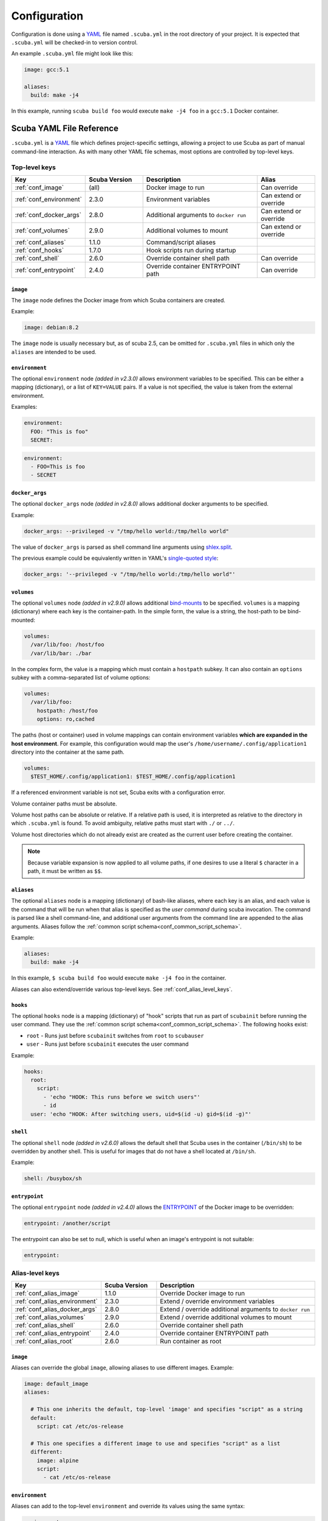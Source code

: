 Configuration
=============

Configuration is done using a `YAML`_ file named ``.scuba.yml`` in the root
directory of your project. It is expected that ``.scuba.yml`` will be
checked-in to version control.

An example ``.scuba.yml`` file might look like this:

.. code-block:: yaml

    image: gcc:5.1

    aliases:
      build: make -j4

In this example, running ``scuba build foo`` would execute ``make -j4 foo`` in
a ``gcc:5.1`` Docker container.


Scuba YAML File Reference
*************************

``.scuba.yml`` is a `YAML`_ file which defines project-specific settings,
allowing a project to use Scuba as part of manual command-line interaction.
As with many other YAML file schemas, most options are controlled by top-level
keys.

Top-level keys
~~~~~~~~~~~~~~

.. list-table::
   :widths: 20 20 40 20
   :header-rows: 1

   * - Key
     - Scuba Version
     - Description
     - Alias
   * - :ref:`conf_image`
     - (all)
     - Docker image to run
     - Can override
   * - :ref:`conf_environment`
     - 2.3.0
     - Environment variables
     - Can extend or override
   * - :ref:`conf_docker_args`
     - 2.8.0
     - Additional arguments to ``docker run``
     - Can extend or override
   * - :ref:`conf_volumes`
     - 2.9.0
     - Additional volumes to mount
     - Can extend or override
   * - :ref:`conf_aliases`
     - 1.1.0
     - Command/script aliases
     -
   * - :ref:`conf_hooks`
     - 1.7.0
     - Hook scripts run during startup
     -
   * - :ref:`conf_shell`
     - 2.6.0
     - Override container shell path
     - Can override
   * - :ref:`conf_entrypoint`
     - 2.4.0
     - Override container ENTRYPOINT path
     - Can override



.. _conf_image:

``image``
---------

The ``image`` node defines the Docker image from which Scuba containers are
created.

Example:

.. code-block:: yaml

    image: debian:8.2

The ``image`` node is usually necessary but, as of scuba 2.5, can be omitted
for ``.scuba.yml`` files in which only the ``aliases`` are intended to be used.


.. _conf_environment:

``environment``
---------------

The optional ``environment`` node *(added in v2.3.0)* allows environment
variables to be specified. This can be either a mapping (dictionary), or a
list of ``KEY=VALUE`` pairs. If a value is not specified, the value is taken
from the external environment.

Examples:

.. code-block:: yaml

    environment:
      FOO: "This is foo"
      SECRET:

.. code-block:: yaml

    environment:
      - FOO=This is foo
      - SECRET


.. _conf_docker_args:

``docker_args``
---------------
The optional ``docker_args`` node *(added in v2.8.0)* allows additional docker
arguments to be specified.

Example:

.. code-block:: yaml

    docker_args: --privileged -v "/tmp/hello world:/tmp/hello world"

The value of ``docker_args`` is parsed as shell command line arguments using
`shlex.split <https://docs.python.org/3/library/shlex.html#shlex.split>`_.

The previous example could be equivalently written in YAML's `single-quoted
style <https://yaml.org/spec/1.2/spec.html#id2788097>`_:

.. code-block:: yaml

    docker_args: '--privileged -v "/tmp/hello world:/tmp/hello world"'



.. _conf_volumes:

``volumes``
-----------

The optional ``volumes`` node *(added in v2.9.0)* allows additional
`bind-mounts <https://docs.docker.com/storage/bind-mounts/>`_ to be specified.
``volumes`` is a mapping (dictionary) where each key is the container-path.
In the simple form, the value is a string, the host-path to be bind-mounted:

.. code-block:: yaml

    volumes:
      /var/lib/foo: /host/foo
      /var/lib/bar: ./bar

In the complex form, the value is a mapping which must contain a ``hostpath``
subkey. It can also contain an ``options`` subkey with a comma-separated list
of volume options:

.. code-block:: yaml

    volumes:
      /var/lib/foo:
        hostpath: /host/foo
        options: ro,cached

The paths (host or container) used in volume mappings can contain environment
variables **which are expanded in the host environment**. For example, this
configuration would map the user's ``/home/username/.config/application1``
directory into the container at the same path.

.. code-block:: yaml

    volumes:
      $TEST_HOME/.config/application1: $TEST_HOME/.config/application1

If a referenced environment variable is not set, Scuba exits with a
configuration error.

Volume container paths must be absolute.

Volume host paths can be absolute or relative. If a relative path is used, it
is interpreted as relative to the directory in which ``.scuba.yml`` is found.
To avoid ambiguity, relative paths must start with ``./`` or ``../``.

Volume host directories which do not already exist are created as the current
user before creating the container.

.. note::
   Because variable expansion is now applied to all volume paths, if one
   desires to use a literal ``$`` character in a path, it must be written as
   ``$$``.


.. _conf_aliases:

``aliases``
-----------

The optional ``aliases`` node is a mapping (dictionary) of bash-like aliases,
where each key is an alias, and each value is the command that will be run when
that alias is specified as the *user command* during scuba invocation. The
command is parsed like a shell command-line, and additional user arguments from
the command line are appended to the alias arguments. Aliases follow the
:ref:`common script schema<conf_common_script_schema>`.

Example:

.. code-block:: yaml

    aliases:
      build: make -j4

In this example, ``$ scuba build foo`` would execute ``make -j4 foo`` in the
container.

Aliases can also extend/override various top-level keys.
See :ref:`conf_alias_level_keys`.


.. _conf_hooks:

``hooks``
---------

The optional ``hooks`` node is a mapping (dictionary) of "hook" scripts that run
as part of ``scubainit`` before running the user command. They use the
:ref:`common script schema<conf_common_script_schema>`. The following hooks exist:

- ``root`` - Runs just before ``scubainit`` switches from ``root`` to ``scubauser``
- ``user`` - Runs just before ``scubainit`` executes the user command

Example:

.. code-block:: yaml

    hooks:
      root:
        script:
          - 'echo "HOOK: This runs before we switch users"'
          - id
      user: 'echo "HOOK: After switching users, uid=$(id -u) gid=$(id -g)"'


.. _conf_shell:

``shell``
---------

The optional ``shell`` node *(added in v2.6.0)* allows the default shell that
Scuba uses in the container (``/bin/sh``) to be overridden by another shell.
This is useful for images that do not have a shell located at ``/bin/sh``.

Example:

.. code-block:: yaml

    shell: /busybox/sh


.. _conf_entrypoint:

``entrypoint``
--------------

The optional ``entrypoint`` node *(added in v2.4.0)* allows the `ENTRYPOINT`_
of the Docker image to be overridden:

.. code-block:: yaml

    entrypoint: /another/script

The entrypoint can also be set to null, which is useful when an image's
entrypoint is not suitable:

.. code-block:: yaml

    entrypoint:



.. _conf_alias_level_keys:

Alias-level keys
~~~~~~~~~~~~~~~~

.. list-table::
   :widths: 20 20 60
   :header-rows: 1

   * - Key
     - Scuba Version
     - Description
   * - :ref:`conf_alias_image`
     - 1.1.0
     - Override Docker image to run
   * - :ref:`conf_alias_environment`
     - 2.3.0
     - Extend / override environment variables
   * - :ref:`conf_alias_docker_args`
     - 2.8.0
     - Extend / override additional arguments to ``docker run``
   * - :ref:`conf_alias_volumes`
     - 2.9.0
     - Extend / override additional volumes to mount
   * - :ref:`conf_alias_shell`
     - 2.6.0
     - Override container shell path
   * - :ref:`conf_alias_entrypoint`
     - 2.4.0
     - Override container ENTRYPOINT path
   * - :ref:`conf_alias_root`
     - 2.6.0
     - Run container as root


.. _conf_alias_image:

``image``
---------
Aliases can override the global ``image``, allowing aliases to use different
images. Example:

.. code-block:: yaml

    image: default_image
    aliases:

      # This one inherits the default, top-level 'image' and specifies "script" as a string
      default:
        script: cat /etc/os-release

      # This one specifies a different image to use and specifies "script" as a list
      different:
        image: alpine
        script:
          - cat /etc/os-release


.. _conf_alias_environment:

``environment``
---------------
Aliases can add to the top-level ``environment`` and override its values using
the same syntax:

.. code-block:: yaml

    environment:
      FOO: "Top-level"
    aliases:
      example:
        environment:
          FOO: "Override"
          BAR: "New"
        script:
          - echo $FOO $BAR


.. _conf_alias_docker_args:

``docker_args``
---------------
Aliases can extend the top-level ``docker_args``. The following example will
produce the docker arguments ``--privileged -v /tmp/bar:/tmp/bar`` when
executing the ``example`` alias:

.. code-block:: yaml

    docker_args: --privileged
    aliases:
      example:
        docker_args: -v /tmp/bar:/tmp/bar
        script:
          - ls -l /tmp/

Aliases can also opt to override the top-level ``docker_args``, replacing it with
a new value. This is achieved with the ``!override`` tag:

.. code-block:: yaml

    docker_args: -v /tmp/foo:/tmp/foo
    aliases:
      example:
        docker_args: !override -v /tmp/bar:/tmp/bar
        script:
          - ls -l /tmp/

The content of the ``docker_args`` key is re-parsed as YAML in order to allow
combining the ``!override`` tag with other tags; however, this requires quoting
the value, since YAML forbids a plain-style scalar from beginning with a ``!``
(see `the spec <https://yaml.org/spec/1.2/spec.html#id2788859>`_). In the next
example, the top-level alias is replaced with an explicit ``!!null`` tag, so
that no additional arguments are passed to docker when executing the ``example``
alias:

.. code-block:: yaml

    docker_args: -v /tmp/foo:/tmp/foo
    aliases:
      example:
        docker_args: !override '!!null'
        script:
          - ls -l /tmp/


.. _conf_alias_volumes:

``volumes``
-----------
Aliases can extend or override the top-level ``volumes``:

.. code-block:: yaml

    volumes:
      /var/lib/foo: /host/foo
    aliases:
      example:
        volumes:
          /var/lib/foo: /example/foo
          /var/lib/bar: /example/bar
        script:
          - ls -l /var/lib/foo /var/lib/bar


.. _conf_alias_shell:

``shell``
---------
Aliases can override the shell from the default or the top-level of
the ``.scuba.yml`` file:

.. code-block:: yaml

    aliases:
      my_shell:
        shell: /bin/cool_shell
        script:
          - echo "This is executing in cool_shell"
      busybox_shell:
        script:
          - echo "This is executing in scuba's default shell"


.. _conf_alias_entrypoint:

``entrypoint``
--------------

An alias can override the image-default or top-level ``.scuba.yml`` entrypoint,
which is most useful when an alias defines a special image.

.. code-block:: yaml

    aliases:
      build:
        image: build/image:1.2
        entrypoint:


.. _conf_alias_root:

``root``
--------

The optional ``root`` node *(added in v2.6.0)* allows an alias to specify
whether its container should be run as root:

.. code-block:: yaml

    aliases:
      root_check:
        root: true
        script:
          - echo 'Only root can do this!'
          - echo "I am UID $(id -u)"
          - cat /etc/shadow




.. _conf_common_script_schema:

Common script schema
~~~~~~~~~~~~~~~~~~~~
Several parts of ``.scuba.yml`` which define "scripts" use a common schema.
The *common script schema* can define a "script" in one of several forms:

The *simple* form is simply a single string value:

.. code-block:: yaml

    hooks:
      user: echo hello


The *complex* form is a mapping, which must contain a ``script`` subkey, whose
value is either single string value:

.. code-block:: yaml

    hooks:
      root:
        script: echo hello

... or a list of strings making up the script:

.. code-block:: yaml

    hooks:
      root:
        script:
          - 'echo hello!'
          - touch foo
          - 'echo goodbye :-('

Note that in any case, YAML strings do not need to be enclosed in quotes,
unless there are "confusing" characters (like a colon). In any case, it is
always safer to include quotes.


Accessing external YAML content
~~~~~~~~~~~~~~~~~~~~~~~~~~~~~~~

In addition to normal `YAML`_ syntax, an additional constructor, ``!from_yaml``,
*(added in v1.2.0)* is available for use in ``.scuba.yml`` which allows a value
to be retrieved from an external YAML file. It has the following syntax:

.. code-block:: yaml

    !from_yaml filename key

Arguments:

- ``filename`` - The path of an external YAML file (relative to ``.scuba.yaml``)
- ``key`` - A dot-separated locator of the key to retrieve

This is useful for projects where a Docker image in which to build is already
specified in another YAML file, for example in `.gitlab-ci.yml`_. This
eliminates the redundancy between the configuration files. An example which
uses this:

.. code-block:: yaml
    :caption: .gitlab-ci.yml

    image: gcc:5.1

.. code-block:: yaml
    :caption: .scuba.yml

    image: !from_yaml .gitlab-ci.yml image

Here's a more elaborate example which defines multiple aliases which correspond
to jobs defined by ``.gitlab-ci.yml``:

.. code-block:: yaml
    :caption: .gitlab-ci.yml

    build_c:
      image: gcc:5.1
      script:
        - make something
        - make something-else

    build_py:
      image: python:3.7
      script:
        - setup.py bdist_wheel



.. code-block:: yaml
    :caption: .scuba.yml

    # Note that 'image' is not necessary if only invoking aliases

    aliases:
      build_c:
        image: !from_yaml .gitlab-ci.yml build_c.image
        script: !from_yaml .gitlab-ci.yml build_c.script
      build_py:
        image: !from_yaml .gitlab-ci.yml build_py.image
        script: !from_yaml .gitlab-ci.yml build_py.script

An easier but less-flexible method is to simply import the entire job's
definition. This works becaue Scuba ignores unrecognized keys in an ``alias``:

.. code-block:: yaml
    :caption: .scuba.yml

    aliases:
      build_c: !from_yaml .gitlab-ci.yml build_c
      build_py: !from_yaml .gitlab-ci.yml build_py

This example which concatenates two jobs from ``.gitlab-ci.yml`` into a single
alias. This works by flattening the effective ``script`` node that results by
including two elements that are lists.

.. code-block:: yaml
    :caption: .gitlab-ci.yml

    image: gcc:5.1

    part1:
      script:
        - make something
    part2:
      script:
        - make something-else

.. code-block:: yaml
    :caption: .scuba.yml

    image: !from_yaml .gitlab-ci.yml image

    aliases:
      all_parts:
        script:
          - !from_yaml .gitlab-ci.yml part1.script
          - !from_yaml .gitlab-ci.yml part2.script


Dots (``.``) in a YAML *path* can be escaped using a backslash (which must be
doubled inside of quotes). This example shows how to reference job names
containing a ``.`` character:


.. code-block:: yaml
    :caption: .gitlab-ci.yml

    image: gcc:5.1

    .part1:
      script:
        - make something
    .part2:
      script:
        - make something-else

.. code-block:: yaml
    :caption: .scuba.yml

    image: !from_yaml .gitlab-ci.yml image

    aliases:
      build_part1: !from_yaml .gitlab-ci.yml "\\.part1.script"
      build_part2: !from_yaml .gitlab-ci.yml "\\.part2.script"



Additional examples can be found in the ``example`` directory.


.. _YAML: http://yaml.org/
.. _.gitlab-ci.yml: http://doc.gitlab.com/ce/ci/yaml/README.html
.. _ENTRYPOINT: https://docs.docker.com/engine/reference/run/#entrypoint-default-command-to-execute-at-runtime
